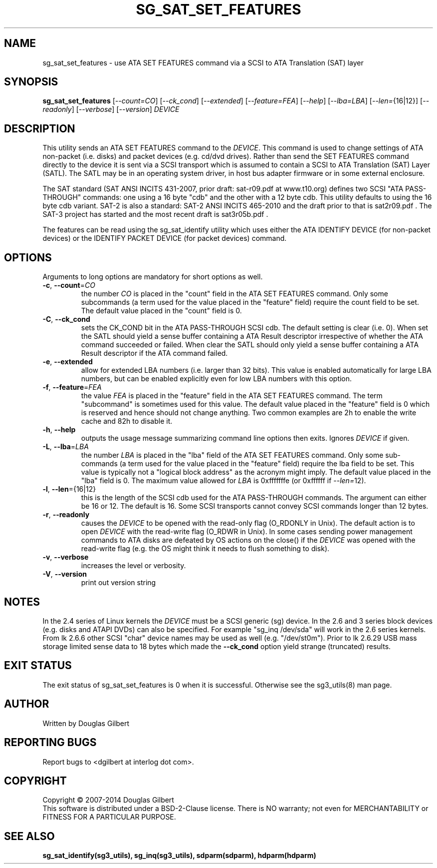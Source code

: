 .TH SG_SAT_SET_FEATURES "8" "November 2014" "sg3_utils\-1.40" SG3_UTILS
.SH NAME
sg_sat_set_features \- use ATA SET FEATURES command via a SCSI to ATA
Translation (SAT) layer
.SH SYNOPSIS
.B sg_sat_set_features
[\fI\-\-count=CO\fR] [\fI\-\-ck_cond\fR] [\fI\-\-extended\fR]
[\fI\-\-feature=FEA\fR] [\fI\-\-help\fR] [\fI\-\-lba=LBA\fR]
[\fI\-\-len=\fR{16|12}] [\fI\-\-readonly\fR] [\fI\-\-verbose\fR]
[\fI\-\-version\fR] \fIDEVICE\fR
.SH DESCRIPTION
.\" Add any additional description here
This utility sends an ATA SET FEATURES command to the \fIDEVICE\fR.
This command is used to change settings of ATA non\-packet (i.e. disks) and
packet devices (e.g. cd/dvd drives). Rather than send the SET FEATURES
command directly to the device it is sent via a SCSI transport which is
assumed to contain a SCSI to ATA Translation (SAT) Layer (SATL). The SATL
may be in an operating system driver, in host bus adapter firmware or in
some external enclosure.
.PP
The SAT standard (SAT ANSI INCITS 431\-2007, prior draft: sat\-r09.pdf at
www.t10.org) defines two SCSI "ATA PASS\-THROUGH" commands: one using a 16
byte "cdb" and the other with a 12 byte cdb. This utility defaults to using
the 16 byte cdb variant. SAT\-2 is also a standard: SAT\-2 ANSI INCITS
465\-2010 and the draft prior to that is sat2r09.pdf . The SAT\-3 project has
started and the most recent draft is sat3r05b.pdf .
.PP
The features can be read using the sg_sat_identify utility which uses either
the ATA IDENTIFY DEVICE (for non\-packet devices) or the IDENTIFY PACKET
DEVICE (for packet devices) command.
.SH OPTIONS
Arguments to long options are mandatory for short options as well.
.TP
\fB\-c\fR, \fB\-\-count\fR=\fICO\fR
the number \fICO\fR is placed in the "count" field in the ATA SET
FEATURES command. Only some subcommands (a term used for the value
placed in the "feature" field) require the count field to be set.
The default value placed in the "count" field is 0.
.TP
\fB\-C\fR, \fB\-\-ck_cond\fR
sets the CK_COND bit in the ATA PASS\-THROUGH SCSI cdb. The
default setting is clear (i.e. 0). When set the SATL should yield a
sense buffer containing a ATA Result descriptor irrespective of whether
the ATA command succeeded or failed. When clear the SATL should only yield
a sense buffer containing a ATA Result descriptor if the ATA command failed.
.TP
\fB\-e\fR, \fB\-\-extended\fR
allow for extended LBA numbers (i.e. larger than 32 bits).
This value is enabled automatically for large LBA numbers, but can be
enabled explicitly even for low LBA numbers with this option.
.TP
\fB\-f\fR, \fB\-\-feature\fR=\fIFEA\fR
the value \fIFEA\fR is placed in the "feature" field in the ATA SET
FEATURES command. The term "subcommand" is sometimes used for this
value. The default value placed in the "feature" field is 0 which
is reserved and hence should not change anything. Two common examples
are 2h to enable the write cache and 82h to disable it.
.TP
\fB\-h\fR, \fB\-\-help\fR
outputs the usage message summarizing command line options
then exits. Ignores \fIDEVICE\fR if given.
.TP
\fB\-L\fR, \fB\-\-lba\fR=\fILBA\fR
the number \fILBA\fR is placed in the "lba" field of the ATA SET
FEATURES command. Only some sub\-commands (a term used for the value
placed in the "feature" field) require the lba field to be set. This
value is typically not a "logical block address" as the acronym might
imply.  The default value placed in the "lba" field is 0. The maximum value
allowed for \fILBA\fR is 0xfffffffe (or 0xffffff if \fI\-\-len=\fR12).
.TP
\fB\-l\fR, \fB\-\-len\fR={16|12}
this is the length of the SCSI cdb used for the ATA PASS\-THROUGH commands.
The argument can either be 16 or 12. The default is 16. Some SCSI
transports cannot convey SCSI commands longer than 12 bytes.
.TP
\fB\-r\fR, \fB\-\-readonly\fR
causes the \fIDEVICE\fR to be opened with the read\-only flag (O_RDONLY in
Unix). The default action is to open \fIDEVICE\fR with the read\-write
flag (O_RDWR in Unix). In some cases sending power management commands to
ATA disks are defeated by OS actions on the close() if the \fIDEVICE\fR was
opened with the read\-write flag (e.g. the OS might think it needs to
flush something to disk).
.TP
\fB\-v\fR, \fB\-\-verbose\fR
increases the level or verbosity.
.TP
\fB\-V\fR, \fB\-\-version\fR
print out version string
.SH NOTES
In the 2.4 series of Linux kernels the \fIDEVICE\fR must be
a SCSI generic (sg) device. In the 2.6 and 3 series block devices (e.g. disks
and ATAPI DVDs) can also be specified. For example "sg_inq /dev/sda"
will work in the 2.6 series kernels. From lk 2.6.6 other SCSI "char"
device names may be used as well (e.g. "/dev/st0m"). Prior to lk 2.6.29
USB mass storage limited sense data to 18 bytes which made the
\fB\-\-ck_cond\fR option yield strange (truncated) results.
.SH EXIT STATUS
The exit status of sg_sat_set_features is 0 when it is successful. Otherwise
see the sg3_utils(8) man page.
.SH AUTHOR
Written by Douglas Gilbert
.SH "REPORTING BUGS"
Report bugs to <dgilbert at interlog dot com>.
.SH COPYRIGHT
Copyright \(co 2007\-2014 Douglas Gilbert
.br
This software is distributed under a BSD\-2\-Clause license. There is NO
warranty; not even for MERCHANTABILITY or FITNESS FOR A PARTICULAR PURPOSE.
.SH "SEE ALSO"
.B sg_sat_identify(sg3_utils), sg_inq(sg3_utils), sdparm(sdparm),
.B hdparm(hdparm)
